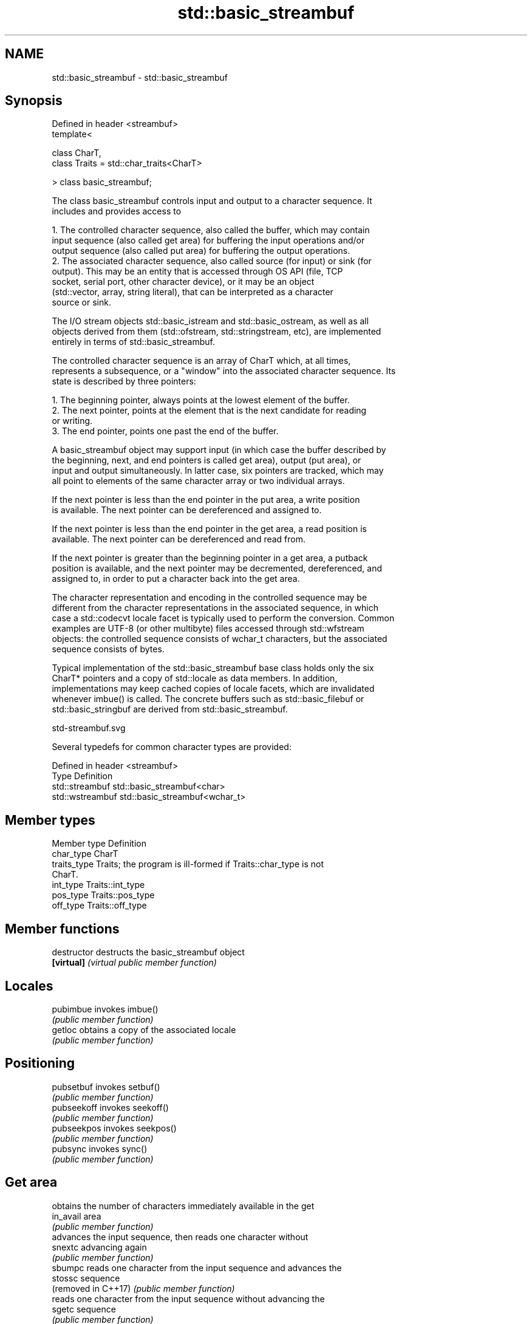 .TH std::basic_streambuf 3 "2024.06.10" "http://cppreference.com" "C++ Standard Libary"
.SH NAME
std::basic_streambuf \- std::basic_streambuf

.SH Synopsis
   Defined in header <streambuf>
   template<

       class CharT,
       class Traits = std::char_traits<CharT>

   > class basic_streambuf;

   The class basic_streambuf controls input and output to a character sequence. It
   includes and provides access to

    1. The controlled character sequence, also called the buffer, which may contain
       input sequence (also called get area) for buffering the input operations and/or
       output sequence (also called put area) for buffering the output operations.
    2. The associated character sequence, also called source (for input) or sink (for
       output). This may be an entity that is accessed through OS API (file, TCP
       socket, serial port, other character device), or it may be an object
       (std::vector, array, string literal), that can be interpreted as a character
       source or sink.

   The I/O stream objects std::basic_istream and std::basic_ostream, as well as all
   objects derived from them (std::ofstream, std::stringstream, etc), are implemented
   entirely in terms of std::basic_streambuf.

   The controlled character sequence is an array of CharT which, at all times,
   represents a subsequence, or a "window" into the associated character sequence. Its
   state is described by three pointers:

    1. The beginning pointer, always points at the lowest element of the buffer.
    2. The next pointer, points at the element that is the next candidate for reading
       or writing.
    3. The end pointer, points one past the end of the buffer.

   A basic_streambuf object may support input (in which case the buffer described by
   the beginning, next, and end pointers is called get area), output (put area), or
   input and output simultaneously. In latter case, six pointers are tracked, which may
   all point to elements of the same character array or two individual arrays.

   If the next pointer is less than the end pointer in the put area, a write position
   is available. The next pointer can be dereferenced and assigned to.

   If the next pointer is less than the end pointer in the get area, a read position is
   available. The next pointer can be dereferenced and read from.

   If the next pointer is greater than the beginning pointer in a get area, a putback
   position is available, and the next pointer may be decremented, dereferenced, and
   assigned to, in order to put a character back into the get area.

   The character representation and encoding in the controlled sequence may be
   different from the character representations in the associated sequence, in which
   case a std::codecvt locale facet is typically used to perform the conversion. Common
   examples are UTF-8 (or other multibyte) files accessed through std::wfstream
   objects: the controlled sequence consists of wchar_t characters, but the associated
   sequence consists of bytes.

   Typical implementation of the std::basic_streambuf base class holds only the six
   CharT* pointers and a copy of std::locale as data members. In addition,
   implementations may keep cached copies of locale facets, which are invalidated
   whenever imbue() is called. The concrete buffers such as std::basic_filebuf or
   std::basic_stringbuf are derived from std::basic_streambuf.

   std-streambuf.svg

   Several typedefs for common character types are provided:

   Defined in header <streambuf>
   Type            Definition
   std::streambuf  std::basic_streambuf<char>
   std::wstreambuf std::basic_streambuf<wchar_t>

.SH Member types

   Member type Definition
   char_type   CharT
   traits_type Traits; the program is ill-formed if Traits::char_type is not
               CharT.
   int_type    Traits::int_type
   pos_type    Traits::pos_type
   off_type    Traits::off_type

.SH Member functions

   destructor         destructs the basic_streambuf object
   \fB[virtual]\fP          \fI(virtual public member function)\fP
.SH Locales
   pubimbue           invokes imbue()
                      \fI(public member function)\fP
   getloc             obtains a copy of the associated locale
                      \fI(public member function)\fP
.SH Positioning
   pubsetbuf          invokes setbuf()
                      \fI(public member function)\fP
   pubseekoff         invokes seekoff()
                      \fI(public member function)\fP
   pubseekpos         invokes seekpos()
                      \fI(public member function)\fP
   pubsync            invokes sync()
                      \fI(public member function)\fP
.SH Get area
                      obtains the number of characters immediately available in the get
   in_avail           area
                      \fI(public member function)\fP
                      advances the input sequence, then reads one character without
   snextc             advancing again
                      \fI(public member function)\fP
   sbumpc             reads one character from the input sequence and advances the
   stossc             sequence
   (removed in C++17) \fI(public member function)\fP
                      reads one character from the input sequence without advancing the
   sgetc              sequence
                      \fI(public member function)\fP
   sgetn              invokes xsgetn()
                      \fI(public member function)\fP
.SH Put area
                      writes one character to the put area and advances the next
   sputc              pointer
                      \fI(public member function)\fP
   sputn              invokes xsputn()
                      \fI(public member function)\fP
.SH Putback
   sputbackc          puts one character back in the input sequence
                      \fI(public member function)\fP
   sungetc            moves the next pointer in the input sequence back by one
                      \fI(public member function)\fP
.SH Protected member functions
   constructor        constructs a basic_streambuf object
                      \fI(protected member function)\fP
   operator=          replaces a basic_streambuf object
   \fI(C++11)\fP            \fI(protected member function)\fP
   swap               swaps two basic_streambuf objects
   \fI(C++11)\fP            \fI(protected member function)\fP
.SH Locales
   imbue              changes the associated locale
   \fB[virtual]\fP          \fI(virtual protected member function)\fP
.SH Positioning
   setbuf             replaces the buffer with user-defined array, if permitted
   \fB[virtual]\fP          \fI(virtual protected member function)\fP
   seekoff            repositions the next pointer in the input sequence, output
   \fB[virtual]\fP          sequence, or both, using relative addressing
                      \fI(virtual protected member function)\fP
   seekpos            repositions the next pointer in the input sequence, output
   \fB[virtual]\fP          sequence, or both using absolute addressing
                      \fI(virtual protected member function)\fP
   sync               synchronizes the buffers with the associated character sequence
   \fB[virtual]\fP          \fI(virtual protected member function)\fP
.SH Get area
   showmanyc          obtains the number of characters available for input in the
   \fB[virtual]\fP          associated input sequence, if known
                      \fI(virtual protected member function)\fP
   underflow          reads characters from the associated input sequence to the get
   \fB[virtual]\fP          area
                      \fI(virtual protected member function)\fP
   uflow              reads characters from the associated input sequence to the get
   \fB[virtual]\fP          area and advances the next pointer
                      \fI(virtual protected member function)\fP
   xsgetn             reads multiple characters from the input sequence
   \fB[virtual]\fP          \fI(virtual protected member function)\fP
   eback              returns a pointer to the beginning, current character and the end
   gptr               of the get area
   egptr              \fI(protected member function)\fP
   gbump              advances the next pointer in the input sequence
                      \fI(protected member function)\fP
                      repositions the beginning, next, and end pointers of the input
   setg               sequence
                      \fI(protected member function)\fP
.SH Put area
   xsputn             writes multiple characters to the output sequence
   \fB[virtual]\fP          \fI(virtual protected member function)\fP
   overflow           writes characters to the associated output sequence from the put
   \fB[virtual]\fP          area
                      \fI(virtual protected member function)\fP
   pbase              returns a pointer to the beginning, current character and the end
   pptr               of the put area
   epptr              \fI(protected member function)\fP
   pbump              advances the next pointer of the output sequence
                      \fI(protected member function)\fP
                      repositions the beginning, next, and end pointers of the output
   setp               sequence
                      \fI(protected member function)\fP
.SH Putback
   pbackfail          puts a character back into the input sequence, possibly modifying
   \fB[virtual]\fP          the input sequence
                      \fI(virtual protected member function)\fP

.SH See also

        object type, capable of holding all information needed to control a C I/O
   FILE stream
        \fI(typedef)\fP
